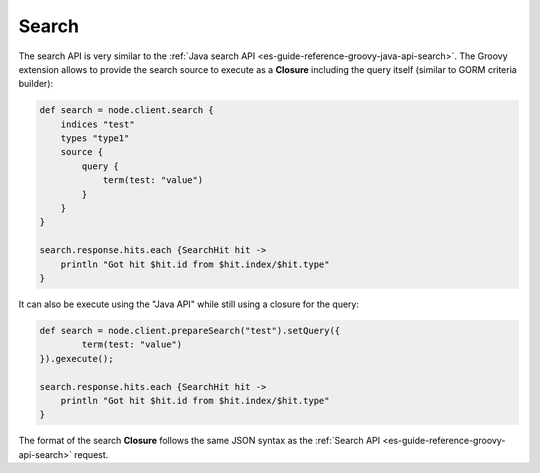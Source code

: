 .. _es-guide-reference-groovy-api-search:

======
Search
======

The search API is very similar to the :ref:`Java search API <es-guide-reference-groovy-java-api-search>`.  The Groovy extension allows to provide the search source to execute as a **Closure** including the query itself (similar to GORM criteria builder):


.. code-block:: js

    def search = node.client.search {
        indices "test"
        types "type1"
        source {
            query {
                term(test: "value")
            }
        }
    }
    
    search.response.hits.each {SearchHit hit -> 
        println "Got hit $hit.id from $hit.index/$hit.type"
    }


It can also be execute using the "Java API" while still using a closure for the query:


.. code-block:: js

    def search = node.client.prepareSearch("test").setQuery({
            term(test: "value")
    }).gexecute();
    
    search.response.hits.each {SearchHit hit -> 
        println "Got hit $hit.id from $hit.index/$hit.type"
    }


The format of the search **Closure** follows the same JSON syntax as the :ref:`Search API <es-guide-reference-groovy-api-search>`  request.



